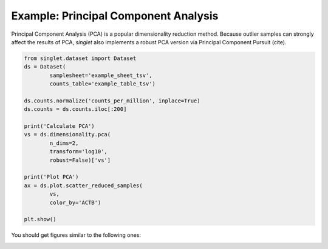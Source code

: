 Example: Principal Component Analysis
=====================================
Principal Component Analysis (PCA) is a popular dimensionality reduction method. Because outlier samples can strongly affect the results of PCA, `singlet` also implements a robust PCA version via Principal Component Pursuit (cite).

.. code-block:: python

  from singlet.dataset import Dataset
  ds = Dataset(
          samplesheet='example_sheet_tsv',
          counts_table='example_table_tsv')

  ds.counts.normalize('counts_per_million', inplace=True)
  ds.counts = ds.counts.iloc[:200]

  print('Calculate PCA')
  vs = ds.dimensionality.pca(
          n_dims=2,
          transform='log10',
          robust=False)['vs']

  print('Plot PCA')
  ax = ds.plot.scatter_reduced_samples(
          vs,
          color_by='ACTB')

  plt.show()

You should get figures similar to the following ones:

.. image:: ../_static/example_pca.png
   :width: 600
   :alt: PCA

